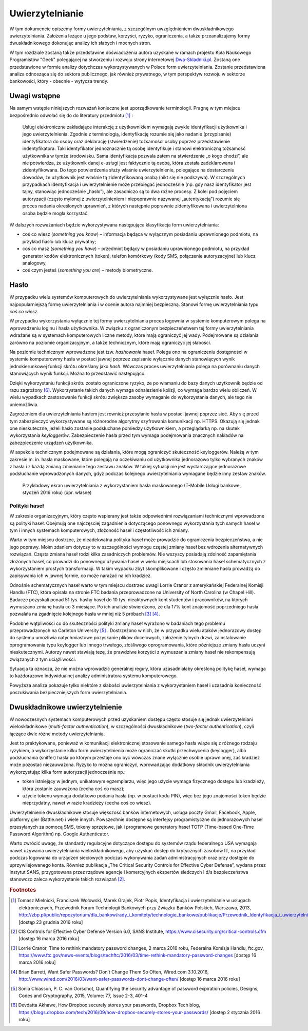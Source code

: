 .. _authentication:

****************
Uwierzytelnianie
****************

W tym dokumencie opiszemy formy uwierzytelniania, z szczególnym uwzględnieniem dwuskładnikowego uwierzytelniania. Założenia leżące u jego podstaw, korzyści, ryzyko, ograniczenia, a także przeanalizujemy formy dwuskładnikowego dokonując analizy ich słabych i mocnych stron.

W tym rozdziale zostaną także przedstawine doświadczenia autora uzyskane w ramach projektu Koła Naukowego Programistów "Geek" polegającej na stworzeniu i rozwoju strony internetowej `Dwa-Skladniki.pl`_. Zostaną one przedstawione w formie analizy dotychczas wykorzystywanych w Polsce form uwierzytelniania. Zostanie przedstawiona analiza odnosząca się do sektora publicznego, jak również prywatnego, w tym perspektyw rozwoju w sektorze bankowości, który - obecnie - wytycza trendy.

.. _Dwa-Skladniki.pl: https://dwa-skladniki.pl/

.. _authentication_intro:

Uwagi wstępne
*************

Na samym wstępie niniejszych rozważań konieczne jest uporządkowanie terminologii. Pragnę w tym miejscu bezpośrednio odwołać się do do literatury przedmiotu [#f1]_ :

    Usługi elektroniczne zakładające interakcję z użytkownikiem wymagają zwykle identyfikacji użytkownika i jego uwierzytelnienia. Zgodnie z terminologią, identyfikację rozumie się jako nadanie (przypisanie) identyfikatora do osoby oraz deklarację (stwierdzenie) tożsamości osoby poprzez przedstawienie indentyfikatora. Taki identyfikator jednoznacznie tą osobę identyfikuje i stanowi elektroniczną tożsamość użytkownika w tymże środowisku. Sama identyfikacja pozwala zatem na stwierdzenie „o kogo chodzi”, ale nie potwierdza, że użytkownik danej e-usługi jest faktycznie tą osobą, która została zadeklarowana i zidentyfikowana. Do tego potwierdzenia służy właśnie uwierzytelnienie, polegające na dostarczeniu dowodów, że użytkownik jest właśnie tą zidentyfikowaną osobą (nikt się nie podszywa). W szczególnych przypadkach identyfikacja i uwierzytelnienie może przebiegać jednocześnie (np. gdy nasz identyfikator jest tajny, stanowiąc jednocześnie „hasło”), ale zasadniczo są to dwa różne procesy. Z kolei pod pojęciem autoryzacji (często mylonej z uwierzytelnieniem i niepoprawnie nazywanej „autentykacją”) rozumie się proces nadania określonych uprawnień, z których następnie poprawnie zidentyfikowana i uwierzytelniona osoba będzie mogła korzystać.

W dalszych rozważaniach będzie wykorzystywana następująca klasyfikacja form uwierzytelniania:

* coś co wiesz (*something you know*) – informacja będąca w wyłącznym posiadaniu uprawnionego podmiotu, na przykład hasło lub klucz prywatny;
* coś co masz (*something you have*) – przedmiot będący w posiadaniu uprawnionego podmiotu, na przykład generator kodów elektronicznych (token), telefon komórkowy (kody SMS, połączenie autoryzacyjne) lub klucz analogowy,
* coś czym jesteś (*something you are*) – metody biometryczne.

.. todo:: Zapoznać się z:

    * https://pages.nist.gov/800-63-3/sp800-63b.html DRAFT NIST Special Publication 800-63B Digital Authentication Guideline
    * wyjaśnić hasło "Bring Your Own Authentication (BYOA)""
    * https://sekurak.pl/kompendium-bezpieczenstwa-hasel-atak-i-obrona/

.. _password_policy:

Hasło
*****
W przypadku wielu systemów komputerowych do uwierzytelniania wykorzystywane jest wyłącznie hasło. Jest najpopularniejszą formę uwierzytelniania i w ocenie autora najmniej bezpieczną. Stanowi formę uwierzytelniania typu *coś co wiesz*. 

W przypadku wykorzystania wyłącznie tej formy uwierzytelniania proces logownia w systemie komputerowym polega na wprowadzeniu loginu i hasła użytkownika. W związku z ograniczonym bezpieczeństwem tej formy uwierzytelniania wdrażane są w systemach komputerowych liczne metody, które mają ograniczyć jej wady. Podejmowane są działania zarówno na poziomie organizacyjnym, a także technicznym, które mają ograniczyć jej słabości.

.. seqdiag::
   :desctable:
   :caption: Podstawowe uwierzytelnienie hasłem

   seqdiag {
      A -> B -> C [label="nowe hasło"];
      D -> C [label="stare hasło"];
      C -> C [label="porównanie haseł"];
      C -> B [label="wynik weryfikacji"]
      A [description = "użytkownik"];
      B [description = "przeglądarka"]
      C [description = "aplikacja"];
      D [description = "baza danych"];
   }

Na poziomie technicznym wprowadzone jest tzw. *hashowanie* haseł. Polega ono na ograniczeniu dostępności w systemie komputerowmy hasła w postaci jawnej poprzez zapisanie wyłącznie danych stanowiących wynik jednokierunkowej funkcji skrótu określany jako *hash*. Wówczas proces uwierzytelniania polega na porównaniu danych stanowiących wynik funkcji. Można to przedstawić następująco:

.. seqdiag::
   :desctable:
   :caption: Uwierzytelnianie hasłem z wykorzystaniem funkcji skrótu

   seqdiag {
      A -> B -> C [label="nowe hasło"];
      C -> C [label= "nowe hasło -> nowy hash"];
      D -> C [label="stary hash"];
      C -> C [label="porównanie hashy"];
      C -> B [label="wynik weryfikacji"]
      A [description = "użytkownik"];
      B [description = "przeglądarka"]
      C [description = "aplikacja"];
      D [description = "baza danych"];
   }

Dzięki wykorzystaniu funkcji skrótu zostało ograniczone ryzyko, że po włamaniu do bazy danych użytkownik będzie od razu zagrożony [#f_dropbox]_. Wykorzystanie takich danych wymaga odnalezienie kolizji, co wymaga bardzo wielu obliczeń. W wielu wypadkach zastosowanie funkcji skrótu zwiększa zasoby wymaganie do wykorzystania danych, ale tego nie uniemożliwia.

Zagrożeniem dla uwierzytelniania hasłem jest rownież przesyłanie hasła w postaci jawnej poprzez sieć. Aby się przed tym zabezpieczyć wykorzystywane są różnorodne algorytmy szyfrowania komunikacji np. HTTPS. Okazują się jednak one nieskuteczne, jeżeli hasło zostanie podsłuchane pomiedzy użytkownikiem, a przeglądarką np. na skutek wykorzystania `keyloggerów`. Zabezpieczenie hasła przed tym wymaga podejmowania znacznych nakładów na zabezpieczenie urządzeń użytkownika.

W aspekcie technicznym podejmowane są działania, które mogą ograniczyć skuteczność keyloggerów. Należą w tym zakresie m. in. hasła maskowane, które polegają na oczekiwaniu od użytkownika jednorazowo tylko wybranych znaków z hasła i z każdą zmianą zmienianie tego zestawu znaków. W takiej sytuacji nie jest wystarczające jednorazowe podsłuchanie wprowadzonych danych, gdyż podczas kolejnego uwierzytelniania wymagane będzie inny zestaw znaków.

.. figure:: ../img/authentication/masked-password.png

    Przykładowy ekran uwierzytelniania z wykorzystaniem hasła maskowanego (T-Mobile Usługi bankowe, styczeń 2016 roku) (opr. własne)


Polityki haseł
--------------

W zakresie organizacyjnym, który często wspierany jest także odpowiednimi rozwiązaniami technicznymi wprowadzone są polityki haseł. Obejmują one najczęsciej zagadnienia dotyczącego ponownego wykorzystania tych samych haseł w tym i innych systemach komputerowych, złożoność haseł i częstotliwość ich zmiany.

Warto w tym miejscu dostrzec, że nieadekwatna polityka haseł może prowadzić do ograniczenia bezpieczeństwa, a nie jego poprawy. Moim zdaniem dotyczy to w szczególności wymogu częstej zmiany haseł bez wdrożenia alternatywnych rozwiązań. Częsta zmiana haseł rodzi kilka zasadniczych problemów. Nie wszyscy posiadają zdolność zapamiętania złożonych haseł, co prowadzi do ponownego używania haseł w wielu miejscach lub stosowania haseł schematycznych z wykorzystaniem prostych transformacji. W takim wypadku zbyt skomplikowane i często zmieniane hasła prowadzą do zapisywania ich w jawnej formie, co może narażać na ich kradzież.

Odnośnie schematycznych haseł warto w tym miejscu dostrzec uwagi Lorrie Cranor z amerykańskiej Federalnej Komisji Handlu (FTC), która opisała na stronie FTC badania przeprowadzone na University of North Carolina (w Chapel Hill). Badacze pozyskali ponad 51 tys. hashy haseł do 10 tys. nieaktywnych kont studentów i pracowników, na których wymuszano zmianę hasła co 3 miesiące. Po ich analizie stwierdzono, że dla 17% kont znajomość poprzedniego hasła pozwalała na zgadnięcie kolejnego hasła w mniej niż 5 próbach [#f7]_ [#f8]_.

Podobne wątpliwości co do skuteczności polityki zmiany haseł wyrażono w badaniach tego problemu przeprowadzonych na Carleton University [#f9]_ . Dostrzeżono w nich, że w przypadku wielu ataków jednorazowy dostęp do systemu umożliwia natychmiastowe pozyskanie plików docelowych, założenie tylnych drzwi, zainstalowanie  oprogramowania typu keylogger lub innego trwałego, złośliwego oprogramowania, które późniejsze zmiany hasła uczyni nieskutecznymi. Autorzy nawet stawiają tezę, że prawdziwe korzyści z wymuszania zmiany haseł nie rekompensują związanych z tym uciążliwości.

Sytuacja ta oznacza, że nie można wprowadzić generalnej reguły, która uzasadniałaby określoną politykę haseł, wymaga to każdorazowo indywidualnej analizy administratora systemu komputerowego.

Powyższa analiza pokazuje tylko niektóre z słabości uwierzytelniania z wykorzystaniem haseł i uzasadnia konieczność poszukiwania bezpieczniejszych form uwierzytelniania.

.. _2factor:

Dwuskładnikowe uwierzytelnienie
*******************************

W nowoczesnych systemach komputerowych przed uzyskaniem dostępu często stosuje się jednak uwierzytelniani wieloskładnikowe (*multi-factor authentication*), w szczególności dwuskładnikowe (*two-factor authentication*), czyli łączące dwie różne metody uwierzytelniania.

Jest to praktykowane, ponieważ w komunikacji elektronicznej stosowanie samego hasła wiąże się z różnego rodzaju ryzykiem, a wykorzystanie kilku form uwierzytelnienia może ograniczać skutki przechwycenia (keylogger), albo podsłuchania (sniffer) hasła po którym przestaje ono być wówczas znane wyłącznie osobie uprawnionej, zaś kradzież może pozostać niezauważona. Ryzyko to można ograniczyć, wprowadzając dodatkowy składnik uwierzytelniania wykorzystując kilka form autoryzacji jednocześnie np.:

* token istniejący w jednym, unikatowym egzemplarzu, więc jego użycie wymaga fizycznego dostępu lub kradzieży, która zostanie zauważona (cecha coś co masz);
* użycie tokenu wymaga dodatkowo podania hasła (np. w postaci kodu PIN), więc bez jego znajomości token będzie nieprzydatny, nawet w razie kradzieży (cecha coś co wiesz).

Uwierzytelnienie dwuskładnikowe stosuje większość banków internetowych, usługa poczty Gmail, Facebook, Apple, platformy gier (Battle.net) i wiele innych. Powszechnie dostępne są interfejsy programistyczne do jednorazowych haseł przesyłanych za pomocą SMS, tokeny sprzętowe, jak i programowe generatory haseł TOTP (Time-based One-Time Password Algorithm) np. Google Authenticator.

Warto zwrócić uwagę, że standardy regulacyjne dotyczące dostępu do systemów rządu federalnego USA wymagają nawet używania uwierzytelniania wieloskładnikowego, aby uzyskać dostęp do krytycznych zasobów IT, na przykład podczas logowania do urządzeń sieciowych podczas wykonywania zadań administracyjnych oraz przy dostępie do uprzywilejowanego konta. Również publikacja „The Critical Security Controls for Effective Cyber Defense”, wydana przez instytut SANS, przygotowana przez rządowe agencje i komercyjnych ekspertów śledczych i d/s bezpieczeństwa stanowczo zaleca wykorzystanie takich rozwiązań [#f2]_.

.. rubric:: Footnotes

.. [#f1] Tomasz Mielnicki, Franciszek Wołowski, Marek Grajek, Piotr Popis, Identyfikacja i uwierzytelnianie w usługach elektronicznych, Przewodnik Forum Technologii Bankowych przy Związku Banków Polskich, Warszawa, 2013, http://zbp.pl/public/repozytorium/dla_bankow/rady_i_komitety/technologie_bankowe/publikacje/Przewodnik_Identyfikacja_i_uwierzytelnianie_strona_FTB.pdf [dostęp 23 grudnia 2016 roku]

.. [#f2] CIS Controls for Effective Cyber Defense Version 6.0, SANS Institute, https://www.cisecurity.org/critical-controls.cfm [dostęp 16 marca 2016 roku]

.. [#f7] Lorrie Cranor, Time to rethink mandatory password changes, 2 marca 2016 roku, Federalna Komisja Handlu, ftc.gov, https://www.ftc.gov/news-events/blogs/techftc/2016/03/time-rethink-mandatory-password-changes [dostęp 16 marca 2016 roku]

.. [#f8] Brian Barrett, Want Safer Passwords? Don’t Change Them So Often, Wired.com 3.10.2016, http://www.wired.com/2016/03/want-safer-passwords-dont-change-often/ [dostęp 16 marca 2016 roku]

.. [#f9] Sonia Chiasson, P. C. van Oorschot, Quantifying the security advantage of password expiration policies, Designs, Codes and Cryptography, 2015, Volume: 77, Issue 2-3, 401-4

.. [#f_dropbox] Devdatta Akhawe, How Dropbox securely stores your passwords, Dropbox Tech blog, https://blogs.dropbox.com/tech/2016/09/how-dropbox-securely-stores-your-passwords/ [dostęp 2 stycznia 2016 roku]
